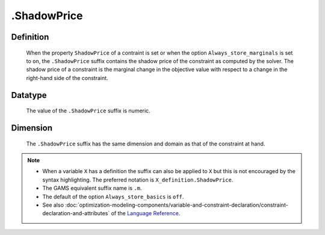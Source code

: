 .. _.ShadowPrice:

.ShadowPrice
============

Definition
----------

    When the property ``ShadowPrice`` of a contraint is set or when the
    option ``Always_store_marginals`` is set to ``on``, the ``.ShadowPrice``
    suffix contains the shadow price of the constraint as computed by the
    solver. The shadow price of a constraint is the marginal change in the
    objective value with respect to a change in the right-hand side of the
    constraint.

Datatype
--------

    The value of the ``.ShadowPrice`` suffix is numeric.

Dimension
---------

    The ``.ShadowPrice`` suffix has the same dimension and domain as that of
    the constraint at hand.

.. note::

    -  When a variable ``X`` has a definition the suffix can also be applied
       to ``X`` but this is not encouraged by the syntax highlighting. The
       preferred notation is ``X_definition.ShadowPrice``.

    -  The GAMS equivalent suffix name is ``.m``.

    -  The default of the option ``Always_store_basics`` is ``off``.

    -  See also :doc:`optimization-modeling-components/variable-and-constraint-declaration/constraint-declaration-and-attributes` of the `Language Reference <https://documentation.aimms.com/language-reference/index.html>`__.

